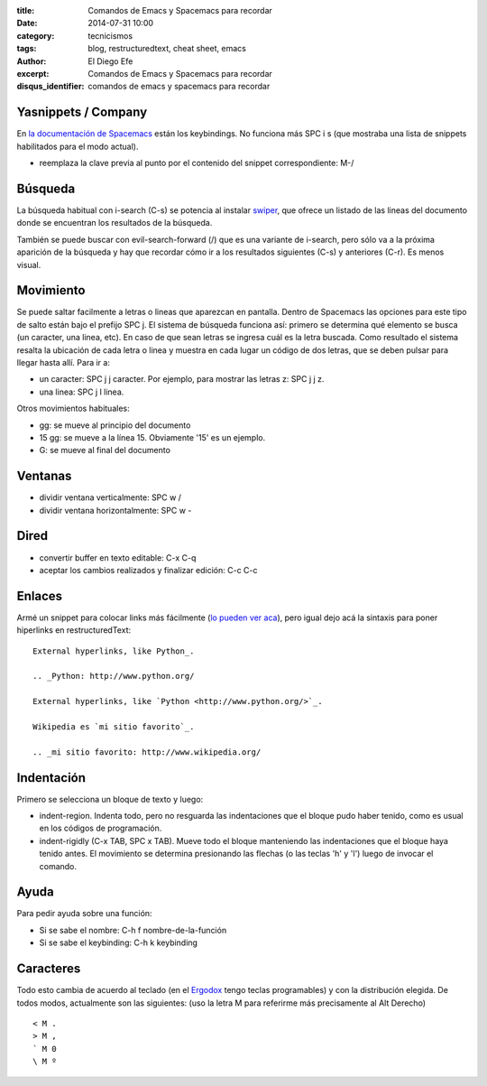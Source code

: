 :title: Comandos de Emacs y Spacemacs para recordar
:date: 2014-07-31 10:00
:category: tecnicismos
:tags: blog, restructuredtext, cheat sheet, emacs
:author: El Diego Efe
:excerpt: Comandos de Emacs y Spacemacs para recordar
:disqus_identifier: comandos de emacs y spacemacs para recordar

Yasnippets / Company
====================
En `la documentación de Spacemacs`_ están los keybindings. No funciona más SPC i
s (que mostraba una lista de snippets habilitados para el modo actual).

- reemplaza la clave previa al punto por el contenido del snippet correspondiente: M-/

.. _la documentación de Spacemacs: https://github.com/syl20bnr/spacemacs/tree/master/layers/%2Bcompletion/auto-completion#key-bindings

Búsqueda
========

La búsqueda habitual con i-search (C-s) se potencia al instalar `swiper`_, que
ofrece un listado de las lineas del documento donde se encuentran los resultados
de la búsqueda.     

También se puede buscar con evil-search-forward (/) que es una variante de
i-search, pero sólo va a la próxima aparición de la búsqueda y hay que recordar
cómo ir a los resultados siguientes (C-s) y anteriores (C-r). Es menos visual.

.. _swiper: https://github.com/abo-abo/swiper

Movimiento
==========

Se puede saltar facilmente a letras o lineas que aparezcan en pantalla. Dentro
de Spacemacs las opciones para este tipo de salto están bajo el prefijo SPC j.
El sistema de búsqueda funciona así: primero se determina qué elemento se busca
(un caracter, una linea, etc). En caso de que sean letras se ingresa cuál es la
letra buscada. Como resultado el sistema resalta la ubicación de cada letra o
linea y muestra en cada lugar un código de dos letras, que se deben pulsar para
llegar hasta allí. Para ir a:

- un caracter: SPC j j caracter. Por ejemplo, para mostrar las letras z: SPC j
  j z.
- una linea: SPC j l linea.

Otros movimientos habituales:

- gg: se mueve al principio del documento
- 15 gg: se mueve a la línea 15. Obviamente '15' es un ejemplo.
- G: se mueve al final del documento

Ventanas
========

- dividir ventana verticalmente: SPC w /
- dividir ventana horizontalmente: SPC w -

Dired
=====

- convertir buffer en texto editable: C-x C-q
- aceptar los cambios realizados y finalizar edición: C-c C-c

Enlaces
=======

Armé un snippet para colocar links más fácilmente (`lo pueden ver
aca`_), pero igual dejo acá la sintaxis para poner hiperlinks en
restructuredText:

.. _lo pueden ver aca: |filename|/2014-10-07-emacs-y-restructuredtext.rst

::

    External hyperlinks, like Python_.

    .. _Python: http://www.python.org/

    External hyperlinks, like `Python <http://www.python.org/>`_.

    Wikipedia es `mi sitio favorito`_.

    .. _mi sitio favorito: http://www.wikipedia.org/


Indentación
===========

Primero se selecciona un bloque de texto y luego:

- indent-region. Indenta todo, pero no resguarda las indentaciones que el bloque
  pudo haber tenido, como es usual en los códigos de programación.

- indent-rigidly (C-x TAB, SPC x TAB). Mueve todo el bloque manteniendo las
  indentaciones que el bloque haya tenido antes. El movimiento se determina
  presionando las flechas (o las teclas 'h' y 'l') luego de invocar el comando.

Ayuda
=====

Para pedir ayuda sobre una función:

- Si se sabe el nombre: C-h f nombre-de-la-función
- Si se sabe el keybinding: C-h k keybinding

Caracteres
==========

Todo esto cambia de acuerdo al teclado (en el `Ergodox`_ tengo teclas
programables) y con la distribución elegida. De todos modos,
actualmente son las siguientes: (uso la letra M para referirme más
precisamente al Alt Derecho)

::

    < M .
    > M ,
    ` M 0
    \ M º

.. _Ergodox: http://deskthority.net/wiki/ErgoDox


.. figure:: https://farm9.staticflickr.com/8577/16108048537_1601cc1b60_b.jpg
   :scale: 100%
   :width: 100%
   :align: center
   :alt: ergodox
   :target: https://farm9.staticflickr.com/8577/16108048537_d0db2cc098_o.jpg
